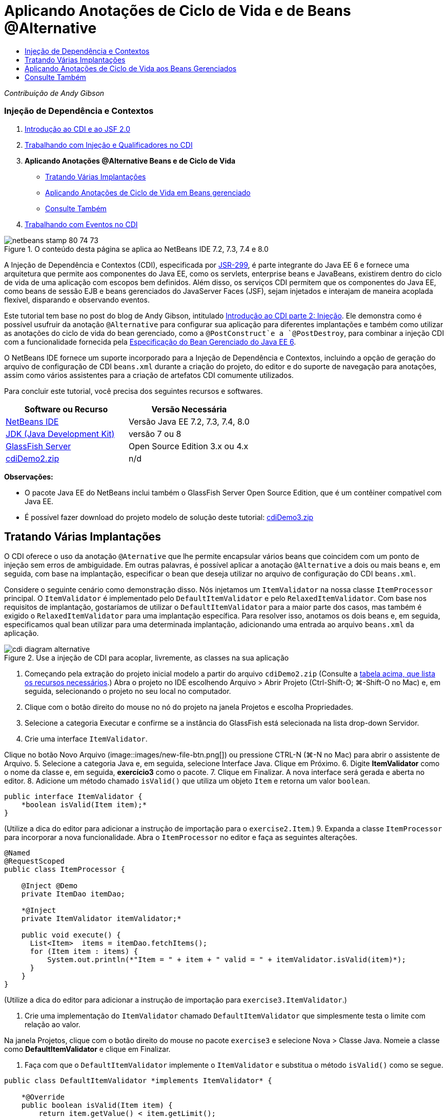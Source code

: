 // 
//     Licensed to the Apache Software Foundation (ASF) under one
//     or more contributor license agreements.  See the NOTICE file
//     distributed with this work for additional information
//     regarding copyright ownership.  The ASF licenses this file
//     to you under the Apache License, Version 2.0 (the
//     "License"); you may not use this file except in compliance
//     with the License.  You may obtain a copy of the License at
// 
//       http://www.apache.org/licenses/LICENSE-2.0
// 
//     Unless required by applicable law or agreed to in writing,
//     software distributed under the License is distributed on an
//     "AS IS" BASIS, WITHOUT WARRANTIES OR CONDITIONS OF ANY
//     KIND, either express or implied.  See the License for the
//     specific language governing permissions and limitations
//     under the License.
//

= Aplicando Anotações de Ciclo de Vida e de Beans @Alternative
:jbake-type: tutorial
:jbake-tags: tutorials
:jbake-status: published
:toc: left
:toc-title:
:description: Aplicando Anotações de Ciclo de Vida e de Beans @Alternative - Apache NetBeans

_Contribuição de Andy Gibson_


=== Injeção de Dependência e Contextos

1. link:cdi-intro.html[+Introdução ao CDI e ao JSF 2.0+]
2. link:cdi-inject.html[+Trabalhando com Injeção e Qualificadores no CDI+]
3. *Aplicando Anotações @Alternative Beans e de Ciclo de Vida*
* <<alternative,Tratando Várias Implantações>>
* <<lifecycle,Aplicando Anotações de Ciclo de Vida em Beans gerenciado>>
* <<seealso,Consulte Também>>
4. link:cdi-events.html[+Trabalhando com Eventos no CDI+]

image::images/netbeans-stamp-80-74-73.png[title="O conteúdo desta página se aplica ao NetBeans IDE 7.2, 7.3, 7.4 e 8.0"]

A Injeção de Dependência e Contextos (CDI), especificada por link:http://jcp.org/en/jsr/detail?id=299[+JSR-299+], é parte integrante do Java EE 6 e fornece uma arquitetura que permite aos componentes do Java EE, como os servlets, enterprise beans e JavaBeans, existirem dentro do ciclo de vida de uma aplicação com escopos bem definidos. Além disso, os serviços CDI permitem que os componentes do Java EE, como beans de sessão EJB e beans gerenciados do JavaServer Faces (JSF), sejam injetados e interajam de maneira acoplada flexível, disparando e observando eventos.

Este tutorial tem base no post do blog de Andy Gibson, intitulado link:http://www.andygibson.net/blog/index.php/2009/12/22/getting-started-with-cdi-part-2-injection/[+Introdução ao CDI parte 2: Injeção+]. Ele demonstra como é possível usufruir da anotação `@Alternative` para configurar sua aplicação para diferentes implantações e também como utilizar as anotações do ciclo de vida do bean gerenciado, como a `@PostConstruct`e a `@PostDestroy`, para combinar a injeção CDI com a funcionalidade fornecida pela link:http://jcp.org/en/jsr/detail?id=316[+Especificação do Bean Gerenciado do Java EE 6+].

O NetBeans IDE fornece um suporte incorporado para a Injeção de Dependência e Contextos, incluindo a opção de geração do arquivo de configuração de CDI `beans.xml` durante a criação do projeto, do editor e do suporte de navegação para anotações, assim como vários assistentes para a criação de artefatos CDI comumente utilizados.


Para concluir este tutorial, você precisa dos seguintes recursos e softwares.

|===
|Software ou Recurso |Versão Necessária 

|link:https://netbeans.org/downloads/index.html[+NetBeans IDE+] |Versão Java EE 7.2, 7.3, 7.4, 8.0 

|link:http://www.oracle.com/technetwork/java/javase/downloads/index.html[+JDK (Java Development Kit)+] |versão 7 ou 8 

|link:http://glassfish.dev.java.net/[+GlassFish Server+] |Open Source Edition 3.x ou 4.x 

|link:https://netbeans.org/projects/samples/downloads/download/Samples%252FJavaEE%252FcdiDemo2.zip[+cdiDemo2.zip+] |n/d 
|===

*Observações:*

* O pacote Java EE do NetBeans inclui também o GlassFish Server Open Source Edition, que é um contêiner compatível com Java EE.
* É possível fazer download do projeto modelo de solução deste tutorial: link:https://netbeans.org/projects/samples/downloads/download/Samples%252FJavaEE%252FcdiDemo3.zip[+cdiDemo3.zip+]



[[alternative]]
== Tratando Várias Implantações

O CDI oferece o uso da anotação `@Aternative` que lhe permite encapsular vários beans que coincidem com um ponto de injeção sem erros de ambiguidade. Em outras palavras, é possível aplicar a anotação `@Alternative` a dois ou mais beans e, em seguida, com base na implantação, especificar o bean que deseja utilizar no arquivo de configuração do CDI `beans.xml`.

Considere o seguinte cenário como demonstração disso. Nós injetamos um `ItemValidator` na nossa classe `ItemProcessor` principal. O `ItemValidator` é implementado pelo `DefaultItemValidator` e pelo `RelaxedItemValidator`. Com base nos requisitos de implantação, gostaríamos de utilizar o `DefaultItemValidator` para a maior parte dos casos, mas também é exigido o `RelaxedItemValidator` para uma implantação específica. Para resolver isso, anotamos os dois beans e, em seguida, especificamos qual bean utilizar para uma determinada implantação, adicionando uma entrada ao arquivo `beans.xml` da aplicação.

image::images/cdi-diagram-alternative.png[title="Use a injeção de CDI para acoplar, livremente, as classes na sua aplicação"]

1. Começando pela extração do projeto inicial modelo a partir do arquivo `cdiDemo2.zip` (Consulte a <<requiredSoftware,tabela acima, que lista os recursos necessários>>.) Abra o projeto no IDE escolhendo Arquivo > Abrir Projeto (Ctrl-Shift-O; ⌘-Shift-O no Mac) e, em seguida, selecionando o projeto no seu local no computador.
2. Clique com o botão direito do mouse no nó do projeto na janela Projetos e escolha Propriedades.
3. Selecione a categoria Executar e confirme se a instância do GlassFish está selecionada na lista drop-down Servidor.
4. Crie uma interface `ItemValidator`. 

Clique no botão Novo Arquivo (image::images/new-file-btn.png[]) ou pressione CTRL-N (⌘-N no Mac) para abrir o assistente de Arquivo.
5. Selecione a categoria Java e, em seguida, selecione Interface Java. Clique em Próximo.
6. Digite *ItemValidator* como o nome da classe e, em seguida, *exercício3* como o pacote.
7. Clique em Finalizar. A nova interface será gerada e aberta no editor.
8. Adicione um método chamado `isValid()` que utiliza um objeto `Item` e retorna um valor `boolean`.

[source,java]
----

public interface ItemValidator {
    *boolean isValid(Item item);*
}
----
(Utilize a dica do editor para adicionar a instrução de importação para o `exercise2.Item`.)
9. Expanda a classe `ItemProcessor` para incorporar a nova funcionalidade. Abra o `ItemProcessor` no editor e faça as seguintes alterações.

[source,java]
----

@Named
@RequestScoped
public class ItemProcessor {

    @Inject @Demo
    private ItemDao itemDao;

    *@Inject
    private ItemValidator itemValidator;*

    public void execute() {
      List<Item>  items = itemDao.fetchItems();
      for (Item item : items) {
          System.out.println(*"Item = " + item + " valid = " + itemValidator.isValid(item)*);
      }
    }
}
----

(Utilize a dica do editor para adicionar a instrução de importação para `exercise3.ItemValidator`.)

10. Crie uma implementação do `ItemValidator` chamado `DefaultItemValidator` que simplesmente testa o limite com relação ao valor.

Na janela Projetos, clique com o botão direito do mouse no pacote `exercise3` e selecione Nova > Classe Java. Nomeie a classe como *DefaultItemValidator* e clique em Finalizar.

11. Faça com que o `DefaultItemValidator` implemente o `ItemValidator` e substitua o método `isValid()` como se segue.

[source,java]
----

public class DefaultItemValidator *implements ItemValidator* {

    *@Override
    public boolean isValid(Item item) {
        return item.getValue() < item.getLimit();
    }*
}
----

(Utilize a dica do editor para adicionar a instrução de importação para o `exercise2.Item`.)

12. Clique no botão Executar Projeto (image::images/run-project-btn.png[]) na barra de ferramentas principal do IDE. O projeto é compilado e implantado no GlassFish e a página de boas-vindas da aplicação (`process.xhtml`) será aberta no browser.
13. Clique no botão "`Execute`" que é exibido na página. Volte ao IDE e examine o log do GlassFish Server. O log do servidor é exibido na janela Saída (Ctrl-4; ⌘-4 no Mac) na guia GlassFish. É possível notar que os itens estão sendo validados e que o único item válido listado é o caso em que o valoe é menor que o limite.

[source,java]
----

INFO: Item = exercise2.Item@e857ac [Value=34, Limit=7] valid = false
INFO: Item = exercise2.Item@63124f52 [Value=4, Limit=37] valid = true
INFO: Item = exercise2.Item@4715c34e [Value=24, Limit=19] valid = false
INFO: Item = exercise2.Item@65c95a57 [Value=89, Limit=32] valid = false
----
image::images/output-window.png[title="Exiba o log do servidor na janela Saída"]
14. Agora, considere o cenário onde temos que implantar em um site diferente, mais flexível, e considere um item como inválido somente se o valor for mais de duas vezes maior que o limite. Pode ser necessário ter um outro bean que implemente a interface `ItemValidator` para essa lógica.

Crie uma nova implementação do `ItemValidator` chamada `RelaxedItemValidator`. Na janela Projetos, clique com o botão direito do mouse no pacote `exercise3` e selecione Nova > Classe Java. Nomeie a classe *RelaxedItemValidator* e clique em Finalizar.

15. Faça com que o `RelaxedItemValidator` implemente o `ItemValidator` e substitua o método `isValid()` como se segue.

[source,java]
----

public class RelaxedItemValidator *implements ItemValidator* {

    *@Override
    public boolean isValid(Item item) {
        return item.getValue() < (item.getLimit() * 2);
    }*
}
----

(Utilize a dica do editor para adicionar a instrução de importação para o `exercise2.Item`.)

16. Clique no botão Executar Projeto (image::images/run-project-btn.png[]) para executar o projeto. Observe que o projeto agora falha na implantação.
17. Examine o log do servidor na janela Saída (Ctrl-4; ⌘-4 no Mac). Você nota uma mensagem de erro relatando um problema de "dependência ambígua". Isso ocorre porque agora temos duas classes implementando a mesma interface.

[source,java]
----

org.glassfish.deployment.common.DeploymentException: Injection point has ambiguous dependencies.
Injection point: field exercise2.ItemProcessor.itemValidator;
Qualifiers: [@javax.enterprise.inject.Default()];
Possible dependencies: [exercise3.RelaxedItemValidator, exercise3.DefaultItemValidator]
----

Weld, a implementação para CDI, não pode determinar se deve utilizar o `RelaxedItemValidator` ou o `DefaultItemValidator` para o ponto de injeção fornecido.

Como mencionado anteriormente, a única diferença é baseada na implantação. Para a maioria das implantações, preferimos utilizar o validador default, mas para uma implantação, preferimos utilizar a implantação "flexível". O CDI oferece o uso da anotação `@Alternative` que lhe permite encapsular vários beans que coincidam com um ponto de injeção sem erros de ambiguidade e o bean a ser utilizado, que é definido no arquivo `beans.xml`. Isso lhe permite implantar as duas implementações no mesmo módulo com a definição `beans.xml` sendo a única diferença, que pode ser alterada ao longo de implantações diferentes.

18. Adicione a anotação `@Alternative` e as instruções de importação correspondentes a `RelaxedItemValidator` e `DefaultItemValidator`. 

Abra o `RelaxedItemValidator` no editor e faça as seguintes alterações.

[source,java]
----

*import javax.enterprise.inject.Alternative;*
...

*@Alternative*
public class RelaxedItemValidator implements ItemValidator {

    public boolean isValid(Item item) {
        return item.getValue() < (item.getLimit() * 2);
    }
}
----

Digite "`@Al`" e, em seguida, pressione Ctrl-Espaço para chamar a funcionalidade autocompletar código. Como somente uma opção é filtrada, a anotação `@Alternative` é autocompletada e a instrução de importação correspondente para o `javax.enterprise.inject.Alternative` é adicionada automaticamente à parte superior do arquivo. Normalmente, ao pressionar Ctrl-Espaço nas anotações também é fornecido uma documentação pop-up Javadoc.

image::images/code-completion-alternative.png[title="Pressione Ctrl-Espaço em anotações para chamar a documentação Javadoc"]

Alterne para `DefaultItemValidator` (pressione Ctrl-Tab) e faça as alterações a seguir.


[source,java]
----

*import javax.enterprise.inject.Alternative;*
...

*@Alternative*
public class DefaultItemValidator implements ItemValidator {

    public boolean isValid(Item item) {
        return item.getValue() < item.getLimit();
    }
}
----

Se tivéssemos implantado a aplicação, agora obteríamos uma mensagem de erro "dependência não-satisfeita", já que definimos os dois beans coincidentes como alternativos, mas não ativamos nenhum deles no arquivo `beans.xml`.

19. Utilize a caixa de diálogo Ir para Arquivo do IDE para abrir rapidamente o arquivo `beans.xml`. Selecione Navegar > Ir para Arquivo no menu principal do IDE (Alt-Shift-O; Ctrl-Shift-O no Mac) e, em seguida, digite "`beans`". Clique em OK. image::images/go-to-file.png[title="Use a caixa de diálogo Ir para Arquivo para localizar rapidamente um arquivo de projeto"]
20. Faça as seguintes alterações no arquivo `bean.xml`.

[source,xml]
----

<beans xmlns="http://java.sun.com/xml/ns/javaee"
    xmlns:xsi="http://www.w3.org/2001/XMLSchema-instance"
    xsi:schemaLocation="http://java.sun.com/xml/ns/javaee http://java.sun.com/xml/ns/javaee/beans_1_0.xsd">

    *<alternatives>
        <class>exercise3.RelaxedItemValidator</class>
    </alternatives>*

</beans>
----

Isso informa ao CDI que o `RelaxedItemValidator` deve ser usado para esta implantação. É possível achar que a anotação `@Alternative` desativa efetivamente o bean, tornando-o indisponível para injeção, mas permitindo que a implementação seja encapsulada com os outros beans. Adicioná-la como uma alternativa no arquivo `beans.xml` reabilita efetivamente o bean, tornando-o disponível para injeção. Ao movermos esse tipo de metadados para o arquivo `beans.xml`, podemos colocar no pacote versões diferentes do arquivo à várias implantações.

21. Clique no botão Executar Projeto (image::images/run-project-btn.png[]) para executar o projeto (como alternativa, Pressione F6; fn-F6 no Mac). No browser, clique no botão "`Execute`" exibido na página. Volte ao IDE e examine o log do GlassFish Server exibido na janela Saída (Ctrl-4; ⌘-4 no Mac).

[source,java]
----

INFO: Item = exercise2.Item@672f0924 [Value=34, Limit=7] valid = false
INFO: Item = exercise2.Item@41014f68 [Value=4, Limit=37] valid = true
INFO: Item = exercise2.Item@3d04562f [Value=24, Limit=19] valid = true
INFO: Item = exercise2.Item@67b646f4 [Value=89, Limit=32] valid = false
----

Você pode notar que a implementação `RelaxedItemValidator` está sendo utilizada como o terceiro item exibido como válido, ao mesmo tempo em que o valor fornecido (`24`) é maior que o limite informado (`19`).



[[lifecycle]]
== Aplicando Anotações de Ciclo de Vida aos Beans Gerenciados

Neste exercício, será injetado um `ItemErrorHandler` na `ItemProcessor` principal. Como o `FileErrorReporter` é a única implementação da interface `ItemErrorHandler`, ela será selecionada como a injeção. Para configurar as ações específicas de ciclo de vida para a classe, é necessário utilizar as anotações `@PostConstruct` e `@PreDestroy` a partir da especificação do Bean gerenciado (incluídas no link:http://jcp.org/en/jsr/detail?id=316[+JSR 316: Plataforma Java, Especificação do Enterprise Edition 6+]).

image::images/cdi-diagram-lifecycle.png[title="Use a injeção de CDI para acoplar, livremente, as classes na sua aplicação"]

Prosseguindo com o exemplo, crie uma interface `ItemErrorHandler` para tratar itens inválidos ao serem descobertos.

1. Na janela Projetos, clique com o botão direito do mouse no pacote `exercise3` e selecione Nova > Interface Java.
2. No assistente de Interface Java, digite *ItemErrorHandler* como o nome da classe e, em seguida *exercício3* como o pacote. Clique em Finalizar.

A nova interface será gerada e aberta no editor.

3. Adicione o método chamado `handleItem()` que utiliza um objeto `Item` como um argumento.

[source,java]
----

public interface ItemErrorHandler {
    *void handleItem(Item item);*
}
----

(Utilize a dica do editor para adicionar a instrução de importação para o `exercise2.Item`.)

4. Comece com a implementação do `ItemErrorHandler` com um handler falso chamado `FileErrorReporter` que salva os detalhes do item em um arquivo.

Na janela Projetos, clique com o botão direito do mouse no pacote `exercise3` e selecione Nova > Classe Java. Nomeie a classe *FileErrorReporter* e clique em Finalizar.

5. Faça com que o `FileErrorReporter` implemente o `ItemErrorHandler` e substitua o método `handlerItem()` como se segue.

[source,java]
----

public class FileErrorReporter *implements ItemErrorHandler* {

    *@Override
    public void handleItem(Item item) {
        System.out.println("Saving " + item + " to file");
    }*
}
----

(Utilize a dica do editor para adicionar a instrução de importação para o `exercise2.Item`.)

Você deseja abrir o arquivo antes de começar a tratar itens, portanto, deixe-o aberto durante o processo em que o conteúdo é adicionado ao arquivo e, em seguida, feche o arquivo quando processamento tiver sido concluído. Você poderia adicionar manualmente os métodos `initProcess()` e `finishProcess()` ao bean de informe de erro, mas então não poderia codificar a interface, já que o chamador precisaria conhecer esses métodos específicos da classe. Você poderia adicionar esses mesmos métodos à interface `ItemErrorReporter`, mas então seria necessário implementar desnecessariamente tais métodos em cada classe que implemente aquela interface. Em vez disso, é possível utilizar algumas das anotações de ciclo de vida da especificação do Bean Gerenciado (incluídas na link:http://jcp.org/en/jsr/detail?id=316[+JSR 316: plataforma Java, Especificação do Enterprise Edition 6+]) para chamar os métodos no bean em alguns pontos no ciclo de vida do bean. Um método anotado `@PostConstruct` é chamado quando o bean tiver sido construído e qualquer dependência do bean tiver sido injetada. Da mesma forma, um método anotado `@PreDestroy` é chamado um pouco antes do bean ser descartado pelo contêiner.

6. Adicione os seguintes métodos `init()` e `release()` com as anotações `@PostConstruct` e `@PreDestroy` correspondentes.

[source,java]
----

public class FileErrorReporter implements ItemErrorHandler {

    *@PostConstruct
    public void init() {
        System.out.println("Creating file error reporter");
    }

    @PreDestroy
    public void release() {
        System.out.println("Closing file error reporter");
    }*

    @Override
    public void handleItem(Item item) {
        System.out.println("Saving " + item + " to file");
    }
}
----
7. Corrigir importações. Clique com o botão direito do mouse no editor e selecione Corrigir importações ou pressione Ctrl-Shift-I (⌘-Shift-I no Mac). Instruções de importação para `javax.annotation.PostConstruct` e `javax.annotation.PreDestroy` serão adicionadas à parte superior do arquivo.
8. Finalmente, adicione o novo bean `ItemErrorHandler` ao `ItemProcessor`.

[source,java]
----

@Named
@RequestScoped
public class ItemProcessor {

    @Inject @Demo
    private ItemDao itemDao;

    @Inject
    private ItemValidator itemValidator;

    *@Inject
    private ItemErrorHandler itemErrorHandler;*

    public void execute() {
        List<Item>  items = itemDao.fetchItems();
        for (Item item : items) {
            *if (!itemValidator.isValid(item)) {
                itemErrorHandler.handleItem(item);
            }*
        }
    }
}
----

(Utilize a dica do editor para adicionar a instrução de importação para o `exercise3.ItemErrorHandler`.)

9. Clique no botão Executar Projeto (image::images/run-project-btn.png[]) para executar o projeto (como alternativa, Pressione F6; fn-F6 no Mac). No browser, clique no botão "`Execute`" exibido na página. Volte ao IDE e examine o log do GlassFish Server exibido na janela Saída (Ctrl-4; ⌘-4 no Mac).

[source,java]
----

INFO: Creating file error reporter
INFO: Saving exercise2.Item@6257d812 [Value=34, Limit=7] to file
INFO: Saving exercise2.Item@752ab82e [Value=89, Limit=32] to file
INFO: Closing file error reporter
----
link:/about/contact_form.html?to=3&subject=Feedback:%20Using%20CDI%20Injection%20to%20Perform%20Custom%20Validation[+Enviar Feedback neste Tutorial+]



[[seealso]]
== Consulte Também

Diferentes implantações de aplicações podem utilizar regras diversas para tratar itens inválidos, tal como a rejeição de um item, o envio de notificações aos indivíduos, a sinalização desses itens, ou simplesmente a listagem deles em um arquivo de saída. Além disso, é possível fazer uma combinação dessas regras (ex., rejeitar um pedido, enviar um e-mail a um representante de vendas e listar o pedido em um arquivo). Uma maneira excelente de tratar esse tipo de problema multifacetado é utilizando _eventos_. Os eventos CDI são o assunto do artigo final desta série:

* link:cdi-events.html[+Trabalhando com Eventos no CDI+]

Para obter mais informações sobre o CDI e o Java EE, consulte os recursos a seguir.

* link:cdi-intro.html[+Introdução à Injeção de Dependência e Contextos e JSF 2.0+]
* link:cdi-inject.html[+Trabalhando com Injeção e Qualificadores no CDI+]
* link:javaee-gettingstarted.html[+Conceitos Básicos sobre Aplicações do Java EE+]
* link:http://blogs.oracle.com/enterprisetechtips/entry/using_cdi_and_dependency_injection[+Dica Técnica do Enterprise: Utilizando Injeção de Dependência e de CDI para Java em uma Aplicação JSF 2.0+]
* link:http://download.oracle.com/javaee/6/tutorial/doc/gjbnr.html[+O Tutorial do Java EE 6, Parte V: Injeção de Dependência e Contextos para a Plataforma Java EE+]
* link:http://jcp.org/en/jsr/detail?id=299[+JSR 299: Especificação para Injeção de Dependência e Contextos+]
* link:http://jcp.org/en/jsr/detail?id=316[+JSR 316: Plataforma Java, Especificação do Enterprise Edition 6+]
